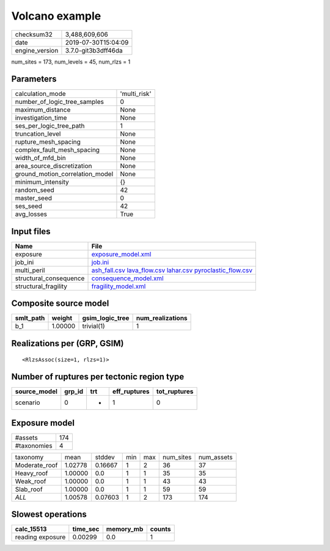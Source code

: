 Volcano example
===============

============== ===================
checksum32     3,488,609,606      
date           2019-07-30T15:04:09
engine_version 3.7.0-git3b3dff46da
============== ===================

num_sites = 173, num_levels = 45, num_rlzs = 1

Parameters
----------
=============================== ============
calculation_mode                'multi_risk'
number_of_logic_tree_samples    0           
maximum_distance                None        
investigation_time              None        
ses_per_logic_tree_path         1           
truncation_level                None        
rupture_mesh_spacing            None        
complex_fault_mesh_spacing      None        
width_of_mfd_bin                None        
area_source_discretization      None        
ground_motion_correlation_model None        
minimum_intensity               {}          
random_seed                     42          
master_seed                     0           
ses_seed                        42          
avg_losses                      True        
=============================== ============

Input files
-----------
====================== =======================================================================================================================================
Name                   File                                                                                                                                   
====================== =======================================================================================================================================
exposure               `exposure_model.xml <exposure_model.xml>`_                                                                                             
job_ini                `job.ini <job.ini>`_                                                                                                                   
multi_peril            `ash_fall.csv <ash_fall.csv>`_ `lava_flow.csv <lava_flow.csv>`_ `lahar.csv <lahar.csv>`_ `pyroclastic_flow.csv <pyroclastic_flow.csv>`_
structural_consequence `consequence_model.xml <consequence_model.xml>`_                                                                                       
structural_fragility   `fragility_model.xml <fragility_model.xml>`_                                                                                           
====================== =======================================================================================================================================

Composite source model
----------------------
========= ======= =============== ================
smlt_path weight  gsim_logic_tree num_realizations
========= ======= =============== ================
b_1       1.00000 trivial(1)      1               
========= ======= =============== ================

Realizations per (GRP, GSIM)
----------------------------

::

  <RlzsAssoc(size=1, rlzs=1)>

Number of ruptures per tectonic region type
-------------------------------------------
============ ====== === ============ ============
source_model grp_id trt eff_ruptures tot_ruptures
============ ====== === ============ ============
scenario     0      *   1            0           
============ ====== === ============ ============

Exposure model
--------------
=========== ===
#assets     174
#taxonomies 4  
=========== ===

============= ======= ======= === === ========= ==========
taxonomy      mean    stddev  min max num_sites num_assets
Moderate_roof 1.02778 0.16667 1   2   36        37        
Heavy_roof    1.00000 0.0     1   1   35        35        
Weak_roof     1.00000 0.0     1   1   43        43        
Slab_roof     1.00000 0.0     1   1   59        59        
*ALL*         1.00578 0.07603 1   2   173       174       
============= ======= ======= === === ========= ==========

Slowest operations
------------------
================ ======== ========= ======
calc_15513       time_sec memory_mb counts
================ ======== ========= ======
reading exposure 0.00299  0.0       1     
================ ======== ========= ======